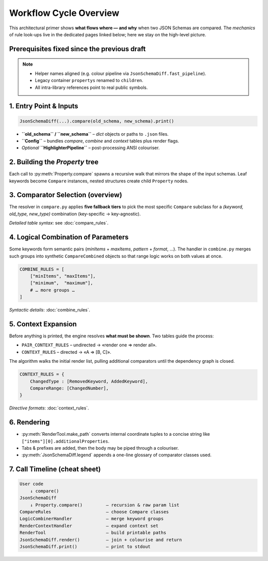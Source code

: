 .. _workflow_cycle_overview:

Workflow Cycle Overview
=======================

This architectural primer shows **what flows where — and why** when two JSON Schemas are
compared.  The *mechanics* of rule look-ups live in the dedicated pages linked below; here
we stay on the high-level picture.


Prerequisites fixed since the previous draft
-------------------------------------------

.. note::

   * Helper names aligned (e.g. colour pipeline via
     ``JsonSchemaDiff.fast_pipeline``).
   * Legacy container ``propertys`` renamed to ``children``.
   * All intra-library references point to real public symbols.

1. Entry Point & Inputs
-----------------------

.. code-block:: python

   JsonSchemaDiff(...).compare(old_schema, new_schema).print()

* **``old_schema`` / ``new_schema``** – *dict* objects or paths to ``.json`` files.  
* **``Config``** – bundles *compare*, *combine* and *context* tables plus render flags.  
* *Optional* **``HighlighterPipeline``** – post-processing ANSI colouriser.


2. Building the *Property* tree
-------------------------------

Each call to :py:meth:`Property.compare` spawns a recursive walk that mirrors the shape of
the input schemas.  Leaf keywords become ``Compare`` instances, nested structures create
child ``Property`` nodes.


3. Comparator Selection (overview)
----------------------------------

The resolver in ``compare.py`` applies **five fallback tiers** to pick the most specific
``Compare`` subclass for a *(keyword, old_type, new_type)* combination (key-specific →
key-agnostic).

*Detailed table syntax*: see :doc:`compare_rules`.


4. Logical Combination of Parameters
------------------------------------

Some keywords form semantic pairs (*minItems* + *maxItems*, *pattern* + *format*, …).  The
handler in ``combine.py`` merges such groups into synthetic ``CompareCombined`` objects so
that range logic works on both values at once.

.. code-block:: python

   COMBINE_RULES = [
       ["minItems", "maxItems"],
       ["minimum",  "maximum"],
       # … more groups …
   ]

*Syntactic details*: :doc:`combine_rules`.


5. Context Expansion
--------------------

Before anything is printed, the engine resolves **what must be shown**.  Two tables guide
the process:

* ``PAIR_CONTEXT_RULES`` – undirected → «render one ⇒ render all».  
* ``CONTEXT_RULES``     – directed    → «A ⇒ [B, C]».

The algorithm walks the initial render list, pulling additional comparators until the
dependency graph is closed.

.. code-block:: python

   CONTEXT_RULES = {
       ChangedType : [RemovedKeyword, AddedKeyword],
       CompareRange: [ChangedNumber],
   }

*Directive formats*: :doc:`context_rules`.


6. Rendering
------------

* :py:meth:`RenderTool.make_path` converts internal coordinate tuples to a concise string
  like ``["items"][0].additionalProperties``.
* Tabs & prefixes are added, then the body may be piped through a colouriser.
* :py:meth:`JsonSchemaDiff.legend` appends a one-line glossary of comparator classes used.


7. Call Timeline (cheat sheet)
------------------------------

.. code-block:: text

   User code
       ↓ compare()
   JsonSchemaDiff
       ↓ Property.compare()         — recursion & raw param list
   CompareRules                     — choose Compare classes
   LogicCombinerHandler             — merge keyword groups
   RenderContextHandler             — expand context set
   RenderTool                       — build printable paths
   JsonSchemaDiff.render()          — join + colourise and return
   JsonSchemaDiff.print()           — print to stdout
